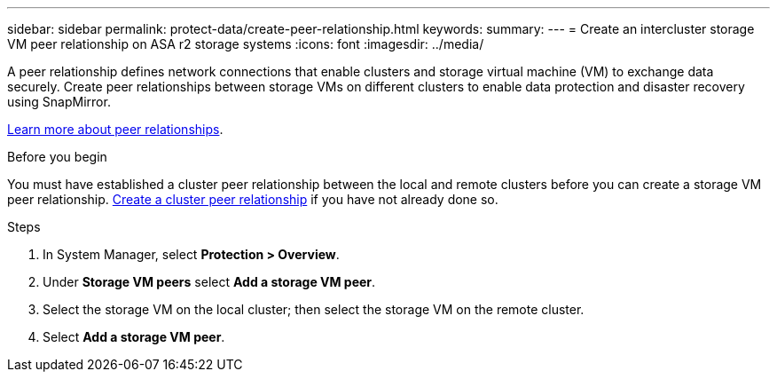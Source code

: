---
sidebar: sidebar
permalink: protect-data/create-peer-relationship.html
keywords: 
summary: 
---
= Create an intercluster storage VM peer relationship on ASA r2 storage systems
:icons: font
:imagesdir: ../media/

[.lead]
A peer relationship defines network connections that enable clusters and storage virtual machine (VM) to exchange data securely. Create peer relationships between storage VMs on different clusters to enable data protection and disaster recovery using SnapMirror.  

link:https://docs.netapp.com/us-en/ontap/peering/peering-basics-concept.html[Learn more about peer relationships^].

.Before you begin

You must have established a cluster peer relationship between the local and remote clusters before you can create a storage VM peer relationship.  link:snapshot-replication.html#step-1-create-a-cluster-peer-relationship[Create a cluster peer relationship] if you have not already done so.

.Steps

. In System Manager, select *Protection > Overview*.
. Under *Storage VM peers* select *Add a storage VM peer*.
. Select the storage VM on the local cluster; then select the storage VM on the remote cluster.
. Select *Add a storage VM peer*.
